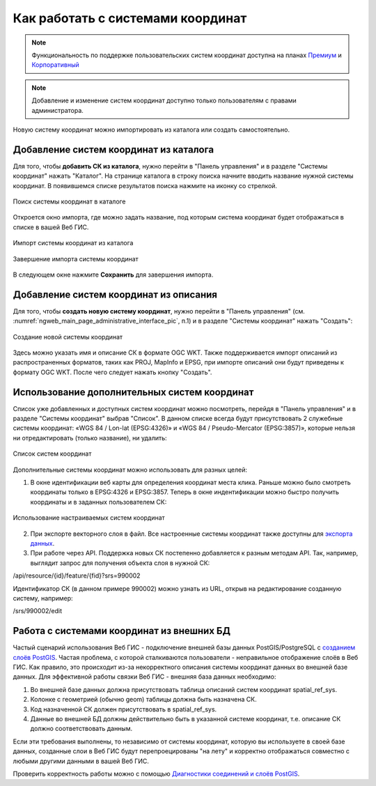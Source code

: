 .. _ngcom_srs:

Как работать с системами координат
===================================

.. note::
    Функциональность по поддержке пользовательских систем координат доступна на планах `Премиум <http://nextgis.ru/pricing/#premium/>`_ и `Корпоративный <http://nextgis.ru/pricing/#corporate/>`_

.. note::
    Добавление и изменение систем координат доступно только пользователям с правами администратора.

Новую систему координат можно импортировать из каталога или создать самостоятельно.

.. _ngcom_srs_from_catalog:

Добавление систем координат из каталога
--------------------------------------------

Для того, чтобы **добавить СК из каталога**, нужно перейти в "Панель управления" и в разделе "Системы координат" нажать  "Каталог". На странице каталога в строку поиска начните вводить название нужной системы координат. В появившемся списке результатов поиска нажмите на иконку со стрелкой. 

.. figure:: _static/new_srs_catalog_ru.png
   :name: new_srs_catalog
   :align: center
   :width: 20cm    

   Поиск системы координат в каталоге
   
Откроется окно импорта, где можно задать название, под которым система координат будет отображаться в списке в вашей Веб ГИС.

.. figure:: _static/new_srs_import_ru.png
   :name: new_srs_import
   :align: center
   :width: 20cm    

   Импорт системы координат из каталога
   
.. figure:: _static/new_srs_import_save_ru.png
   :name: new_srs_import_save
   :align: center
   :width: 20cm    

   Завершение импорта системы координат
   
В следующем окне нажмите **Сохранить** для завершения импорта.

.. _ngcom_srs_from_descr:

Добавление систем координат из описания
--------------------------------------------

Для того, чтобы **создать новую систему координат**, нужно перейти в "Панель управления" (см. :numref:`ngweb_main_page_administrative_interface_pic`, п.1) и в разделе "Системы координат" нажать "Создать": 

.. figure:: _static/new_srs_ru.png
   :name: new_srs_pic
   :align: center
   :width: 20cm    

   Создание новой системы координат
   
Здесь можно указать имя и описание СК в формате OGC WKT. Также поддерживается импорт описаний из распространенных форматов, таких как PROJ, MapInfo и EPSG, при импорте описаний они будут приведены к формату OGC WKT. После чего следует нажать кнопку "Создать".

.. _ngcom_srs_additional:

Использование дополнительных систем координат
-------------------------------------------------

Список уже добавленных и доступных систем координат можно посмотреть, перейдя в "Панель управления" и в разделе "Системы координат" выбрав "Список". В данном списке всегда будут присутствовать 2 служебные системы координат: «WGS 84 / Lon-lat (EPSG:4326)» и «WGS 84 / Pseudo-Mercator (EPSG:3857)», которые нельзя ни отредактировать (только название), ни удалить:

.. figure:: _static/list_srs_ru.png
   :name: list_srs_pic
   :align: center
   :width: 20cm    

   Список систем координат
   
Дополнительные системы координат можно использовать для разных целей:

1. В окне идентификации веб карты для определения координат места клика. Раньше можно было смотреть координаты только в EPSG:4326 и EPSG:3857. Теперь в окне индентификации можно быстро получить координаты и в заданных пользователем СК:

.. figure:: _static/use_of_custom_srs1_ru.png
   :name: use_of_custom_srs1_pic
   :align: center
   :width: 20cm    

   Использование настраиваемых систем координат
   
2. При экспорте векторного слоя в файл. Все настроенные системы координат также доступны для `экспорта данных <https://docs.nextgis.ru/docs_ngcom/source/data_export.html>`_.

3. При работе через API. Поддержка новых СК постепенно добавляется к разным методам API. Так, например, выглядит запрос для получения объекта слоя в нужной СК:

/api/resource/{id}/feature/{fid}?srs=990002

Идентификатор СК (в данном примере 990002) можно узнать из URL, открыв на редактирование созданную систему, например:

/srs/990002/edit

.. _ngcom_srs_external_db:

Работа с системами координат из внешних БД
------------------------------------------

Частый сценарий использования Веб ГИС - подключение внешней базы данных PostGIS/PostgreSQL с `созданием слоёв PostGIS <https://docs.nextgis.ru/docs_ngcom/source/data_connect.html#postgis>`_. Частая проблема, с которой сталкиваются 
пользователи - неправильное отображение слоёв в Веб ГИС. Как правило, это происходит из-за некорректного описания 
системы координат данных во внешней базе данных. Для эффективной работы связки Веб ГИС - внешняя база данных необходимо:

1. Во внешней базе данных должна присутствовать таблица описаний систем координат spatial_ref_sys.
2. Колонке с геометрией (обычно geom) таблицы должна быть назначена СК.
3. Код назначенной СК должен присутствовать в spatial_ref_sys.
4. Данные во внешней БД должны действительно быть в указанной системе координат, т.е. описание СК должно соответствовать данным.

Если эти требования выполнены, то независимо от системы координат, которую вы используете в своей базе данных, созданные слои в Веб ГИС будут перепроецированы "на лету" и корректно отображаться совместно с любыми другими данными в вашей Веб ГИС.

Проверить корректность работы можно с помощью `Диагностики соединений и слоёв PostGIS <https://docs.nextgis.ru/docs_ngweb/source/layers.html#ngw-postgis-diagnostics>`_.

